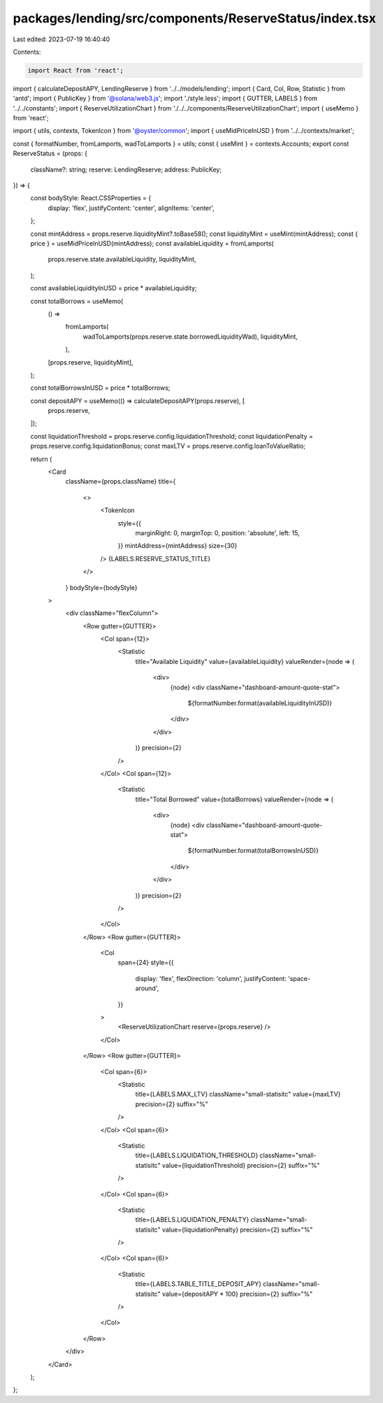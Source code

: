 packages/lending/src/components/ReserveStatus/index.tsx
=======================================================

Last edited: 2023-07-19 16:40:40

Contents:

.. code-block:: tsx

    import React from 'react';
import { calculateDepositAPY, LendingReserve } from '../../models/lending';
import { Card, Col, Row, Statistic } from 'antd';
import { PublicKey } from '@solana/web3.js';
import './style.less';
import { GUTTER, LABELS } from '../../constants';
import { ReserveUtilizationChart } from './../../components/ReserveUtilizationChart';
import { useMemo } from 'react';

import { utils, contexts, TokenIcon } from '@oyster/common';
import { useMidPriceInUSD } from '../../contexts/market';

const { formatNumber, fromLamports, wadToLamports } = utils;
const { useMint } = contexts.Accounts;
export const ReserveStatus = (props: {
  className?: string;
  reserve: LendingReserve;
  address: PublicKey;
}) => {
  const bodyStyle: React.CSSProperties = {
    display: 'flex',
    justifyContent: 'center',
    alignItems: 'center',
  };

  const mintAddress = props.reserve.liquidityMint?.toBase58();
  const liquidityMint = useMint(mintAddress);
  const { price } = useMidPriceInUSD(mintAddress);
  const availableLiquidity = fromLamports(
    props.reserve.state.availableLiquidity,
    liquidityMint,
  );

  const availableLiquidityInUSD = price * availableLiquidity;

  const totalBorrows = useMemo(
    () =>
      fromLamports(
        wadToLamports(props.reserve.state.borrowedLiquidityWad),
        liquidityMint,
      ),
    [props.reserve, liquidityMint],
  );

  const totalBorrowsInUSD = price * totalBorrows;

  const depositAPY = useMemo(() => calculateDepositAPY(props.reserve), [
    props.reserve,
  ]);

  const liquidationThreshold = props.reserve.config.liquidationThreshold;
  const liquidationPenalty = props.reserve.config.liquidationBonus;
  const maxLTV = props.reserve.config.loanToValueRatio;

  return (
    <Card
      className={props.className}
      title={
        <>
          <TokenIcon
            style={{
              marginRight: 0,
              marginTop: 0,
              position: 'absolute',
              left: 15,
            }}
            mintAddress={mintAddress}
            size={30}
          />
          {LABELS.RESERVE_STATUS_TITLE}
        </>
      }
      bodyStyle={bodyStyle}
    >
      <div className="flexColumn">
        <Row gutter={GUTTER}>
          <Col span={12}>
            <Statistic
              title="Available Liquidity"
              value={availableLiquidity}
              valueRender={node => (
                <div>
                  {node}
                  <div className="dashboard-amount-quote-stat">
                    ${formatNumber.format(availableLiquidityInUSD)}
                  </div>
                </div>
              )}
              precision={2}
            />
          </Col>
          <Col span={12}>
            <Statistic
              title="Total Borrowed"
              value={totalBorrows}
              valueRender={node => (
                <div>
                  {node}
                  <div className="dashboard-amount-quote-stat">
                    ${formatNumber.format(totalBorrowsInUSD)}
                  </div>
                </div>
              )}
              precision={2}
            />
          </Col>
        </Row>
        <Row gutter={GUTTER}>
          <Col
            span={24}
            style={{
              display: 'flex',
              flexDirection: 'column',
              justifyContent: 'space-around',
            }}
          >
            <ReserveUtilizationChart reserve={props.reserve} />
          </Col>
        </Row>
        <Row gutter={GUTTER}>
          <Col span={6}>
            <Statistic
              title={LABELS.MAX_LTV}
              className="small-statisitc"
              value={maxLTV}
              precision={2}
              suffix="%"
            />
          </Col>
          <Col span={6}>
            <Statistic
              title={LABELS.LIQUIDATION_THRESHOLD}
              className="small-statisitc"
              value={liquidationThreshold}
              precision={2}
              suffix="%"
            />
          </Col>
          <Col span={6}>
            <Statistic
              title={LABELS.LIQUIDATION_PENALTY}
              className="small-statisitc"
              value={liquidationPenalty}
              precision={2}
              suffix="%"
            />
          </Col>
          <Col span={6}>
            <Statistic
              title={LABELS.TABLE_TITLE_DEPOSIT_APY}
              className="small-statisitc"
              value={depositAPY * 100}
              precision={2}
              suffix="%"
            />
          </Col>
        </Row>
      </div>
    </Card>
  );
};


